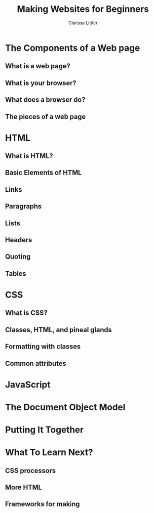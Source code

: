 #+TITLE: Making Websites for Beginners
#+AUTHOR: Clarissa Littler
#+OPTIONS: H:2 toc:nil
#+startup: beamer
#+BEAMER_THEME: Madrid
#+LaTeX_CLASS: beamer

* The Components of a Web page
** What is a web page?
** What is your browser?
** What does a browser do?
** The pieces of a web page
* HTML
** What is HTML?
** Basic Elements of HTML
** Links
** Paragraphs
** Lists
** Headers
** Quoting
** Tables
* CSS
** What is CSS?
** Classes, HTML, and pineal glands
** Formatting with classes
** Common attributes
* JavaScript
* The Document Object Model
* Putting It Together
* What To Learn Next?
** CSS processors
** More HTML
** Frameworks for making 
